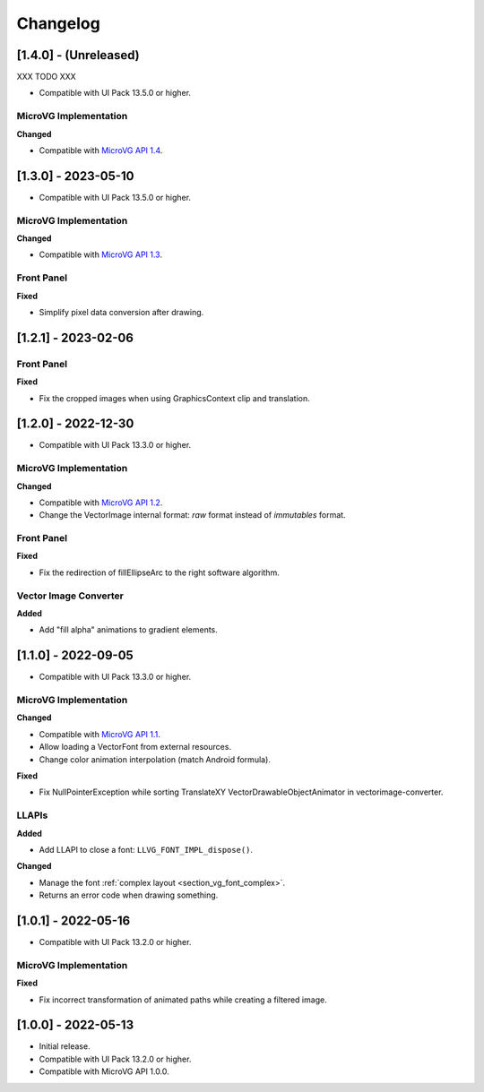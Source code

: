 .. _section_vg_changelog:

=========
Changelog
=========

[1.4.0] - (Unreleased)
======================

XXX TODO XXX

* Compatible with UI Pack 13.5.0 or higher.

MicroVG Implementation
""""""""""""""""""""""

**Changed**

* Compatible with `MicroVG API 1.4`_.

.. _MicroVG API 1.4: https://repository.microej.com/modules/ej/api/microvg/1.4.0/

[1.3.0] - 2023-05-10
====================

* Compatible with UI Pack 13.5.0 or higher.

MicroVG Implementation
""""""""""""""""""""""

**Changed**

* Compatible with `MicroVG API 1.3`_.

.. _MicroVG API 1.3: https://repository.microej.com/modules/ej/api/microvg/1.3.0/

Front Panel
"""""""""""

**Fixed**

* Simplify pixel data conversion after drawing.

[1.2.1] - 2023-02-06
====================

Front Panel
"""""""""""

**Fixed**

* Fix the cropped images when using GraphicsContext clip and translation.

[1.2.0] - 2022-12-30
====================

* Compatible with UI Pack 13.3.0 or higher.

MicroVG Implementation
""""""""""""""""""""""

**Changed**

* Compatible with `MicroVG API 1.2`_.
* Change the VectorImage internal format: *raw* format instead of *immutables* format. 
 
.. _MicroVG API 1.2: https://repository.microej.com/modules/ej/api/microvg/1.2.0/

Front Panel
"""""""""""

**Fixed**

* Fix the redirection of fillEllipseArc to the right software algorithm. 

Vector Image Converter
""""""""""""""""""""""

**Added**

* Add "fill alpha" animations to gradient elements.

[1.1.0] - 2022-09-05
====================

* Compatible with UI Pack 13.3.0 or higher.

MicroVG Implementation
""""""""""""""""""""""

**Changed**

* Compatible with `MicroVG API 1.1`_.
* Allow loading a VectorFont from external resources. 
* Change color animation interpolation (match Android formula).
   
**Fixed**

* Fix NullPointerException while sorting TranslateXY VectorDrawableObjectAnimator in vectorimage-converter.

.. _MicroVG API 1.1: https://repository.microej.com/modules/ej/api/microvg/1.1.1/

LLAPIs
""""""
   
**Added**

* Add LLAPI to close a font: ``LLVG_FONT_IMPL_dispose()``.

**Changed** 

* Manage the font :ref:`complex layout <section_vg_font_complex>`.
* Returns an error code when drawing something.

[1.0.1] - 2022-05-16
====================

* Compatible with UI Pack 13.2.0 or higher.

MicroVG Implementation
""""""""""""""""""""""

**Fixed**

* Fix incorrect transformation of animated paths while creating a filtered image.

[1.0.0] - 2022-05-13
====================

* Initial release.
* Compatible with UI Pack 13.2.0 or higher.
* Compatible with MicroVG API 1.0.0.

..
   | Copyright 2008-2023, MicroEJ Corp. Content in this space is free 
   for read and redistribute. Except if otherwise stated, modification 
   is subject to MicroEJ Corp prior approval.
   | MicroEJ is a trademark of MicroEJ Corp. All other trademarks and 
   copyrights are the property of their respective owners.
